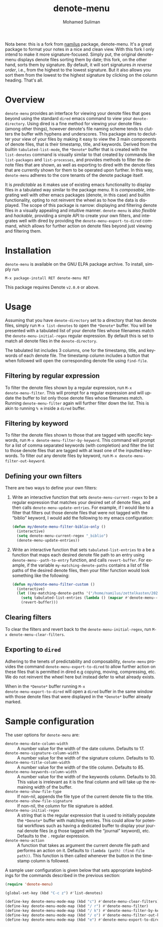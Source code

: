 #+title: denote-menu
#+author: Mohamed Suliman                
#+email: sulimanm@tcd.ie
#+language: en
#+options: ':t toc:nil author:t email:t num:t

Nota bene: this is a fork from [[https://github.com/namilus/denote-menu][namilus]] 
package, denote-menu. It's a great package to format your notes in a nice and clean 
view. With this fork I only intend to make it more signature-focused. Simply put,
the original denote-menu displays denote files sorting them by date; this fork, on
the other hand, sorts them by signature. By default, it will sort signatures 
/in reverse order/, i.e., from the highest to the lowest signature. But it also 
allows you sort them from the lowest to the highest signature by clicking on the 
column heading. That's all.

#+html: <a href="http://elpa.gnu.org/packages/denote-menu.html"><img alt="GNU ELPA" src="https://elpa.gnu.org/packages/denote-menu.svg"/></a>

* Overview
=denote-menu= provides an interface for viewing your denote files that
goes beyond using the standard =dired= emacs command to view your
=denote-directory=. Using dired is a fine method for viewing your
denote files (among other things), however denote's file naming scheme
tends to clutters the buffer with hyphens and underscores. This
package aims to declutter your view of your files by making it easy to
view the 3 main components of denote files, that is their timestamp,
title, and keywords. Derived from the builtin =tabulated-list-mode=,
the =*Denote*= buffer that is created with the =list-denotes= command
is visually similar to that created by commands like =list-packages=
and =list-processes=, and provides methods to filter the denote files
that are shown, as well as exporting to dired with the denote files
that are currently shown for them to be operated upon further. In this
way, =denote-menu= adheres to the core tenants of the denote package
itself.

It is /predictable/ as it makes use of existing emacs functionality to
display files in a tabulated way similar to the package menu. It is
/composable/, integrating well with other emacs packages (denote, in
this case) and builtin functionality, opting to not reinvent the wheel
as to how the data is displayed. The scope of this package is narrow:
displaying and filtering denote files in a visually appealing and
intuitive manner. =denote-menu= is also /flexible/ and /hackable/,
providing a simple API to create your own filters, and integrates well
with dired by providing the =denote-menu-export-to-dired= command,
which allows for further action on denote files beyond just viewing and
filtering them.

#+attr_html: :width 750px
[[file:screenshots/screenshot.png]]

* Installation
=denote-menu= is available on the GNU ELPA package archive. To install,
simply run

#+begin_example
M-x package-install RET denote-menu RET
#+end_example


This package requires Denote =v2.0.0= or above.
* Usage
Assuming that you have =denote-directory= set to a directory that has
denote files, simply run =M-x list-denotes= to open the =*Denote*=
buffer. You will be presented with a tabulated list of your denote
files whose filenames match the =denote-menu-initial-regex= regular
expression. By default this is set to match all denote files in the
=denote-directory=.

The tabulated list includes 3 columns, one for the timestamp, title,
and keywords of each denote file. The timestamp column includes a
button that when followed will open the corresponding denote file
using =find-file=.

** Filtering by regular expression
To filter the denote files shown by a regular expression, run =M-x
denote-menu-filter=. This will prompt for a regular expression and
will update the buffer to list only those denote files whose filenames
match. Running =denote-menu-filter= again will further filter down the
list. This is akin to running =% m= inside a =dired= buffer.
** Filtering by keyword
To filter the denote files shown to those that are tagged with
specific keywords, run =M-x denote-menu-filter-by-keyword=. This
command will prompt for a list of comma separated keywords (with
completion) and filter the list to those denote files that are tagged
with at least one of the inputted keywords. To filter /out/ any denote
files by keyword, run =M-x denote-menu-filter-out-keyword=.
** Defining your own filters
There are two ways to define your own filters:
1. Write an interactive function that sets =denote-menu-current-regex=
   to be a regular expression that matches your desired set of denote
   files, and then calls =denote-menu-update-entries=. For example, if
   I would like to a filter that filters out those denote files that
   were not tagged with the "biblio" keyword, I would add the following to my
   emacs configuration:
   #+begin_src emacs-lisp
(defun my/denote-menu-filter-biblio-only ()
  (interactive)
  (setq denote-menu-current-regex "_biblio")
  (denote-menu-update-entries))
   #+end_src

2. Write an interactive function that sets =tabulated-list-entries= to
   a be a function that maps each desired denote file path to an entry
   using =denote-menu--path-to-entry= function, and calls
   =revert-buffer=. For example, if the variable
   =my-matching-denote-paths= contains a list of file paths of the
   desired denote files, then your filter function would look something like the following:
   #+begin_src emacs-lisp
(defun my/denote-menu-filter-custom ()
  (interactive)
  (let ((my-matching-denote-paths '("/home/namilus/zettelkasten/20220719T135304--this-is-my-first-note__meta.org")))
    (setq tabulated-list-entries (lambda () (mapcar #'denote-menu--path-to-entry my-matching-denote-paths)))
    (revert-buffer)))
   #+end_src
** Clearing filters
 To clear the filters and revert back to the
=denote-menu-initial-regex=, run =M-x denote-menu-clear-filters=.
** Exporting to =dired=
Adhering to the tenets of predictability and composability,
=denote-menu= provides the command =denote-menu-export-to-dired= to
allow further action on these files that is permitted in dired e.g
copying, moving, compressing, etc. We do not reinvent the wheel here
but instead defer to what already exists.

When in the =*Denote*= buffer running =M-x
denote-menu-export-to-dired= will open a =dired= buffer in the same
window with those denote files that were displayed in the =*Denote*=
buffer already marked.
* Sample configuration
The user options for =denote-menu= are:
- =denote-menu-date-column-width= :: A number value for the width of
  the date column. Defaults to 17.
- =denote-menu-signature-column-width= :: A number value for the width
  of the signature column. Defaults to 10.
- =denote-menu-title-column-width= :: A number value for the width of
  the title column. Defaults to 85.
- =denote-menu-keywords-column-width= :: A number value for the width
  of the keywords column. Defaults to 30. This value is irrelevant as
  it is the final column and will take up the remaining width of the buffer.
- =denote-menu-show-file-type= :: If non-nil, appends the file type of
  the current denote file to the title.
- =denote-menu-show-file-signature= :: If non-nil, the column for file
  signature is added.
- =denote-menu-initial-regex= :: A string that is the regular
  expression that is used to initially populate the =*Denote*= buffer
  with matching entries. This could allow for potential workflows such
  as having a dedicated buffer to display your journal denote files
  (e.g those tagged with the "journal" keyword), etc. Defaults to the 
  =.= regular expression.
- =denote-menu-action= :: A function that takes as argument the
  current denote file path and performs an action on it. Defaults to
  =(lambda (path) (find-file path))=. This function is then called
  whenever the button in the timestamp column is followed.


A sample user configuration is given below that sets appropriate
keybindings for the commands described in the previous section:

#+begin_src emacs-lisp
(require 'denote-menu)

(global-set-key (kbd "C-c z") #'list-denotes)

(define-key denote-menu-mode-map (kbd "c") #'denote-menu-clear-filters)
(define-key denote-menu-mode-map (kbd "/ r") #'denote-menu-filter)
(define-key denote-menu-mode-map (kbd "/ k") #'denote-menu-filter-by-keyword)
(define-key denote-menu-mode-map (kbd "/ o") #'denote-menu-filter-out-keyword)
(define-key denote-menu-mode-map (kbd "e") #'denote-menu-export-to-dired)
#+end_src

